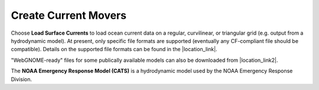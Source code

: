 .. keywords
   currents, movers, roms, fvcom, cats, hyrodynamic model

Create Current Movers
^^^^^^^^^^^^^^^^^^^^^

Choose **Load Surface Currents** to load ocean current data on a regular, curvilinear, or triangular grid (e.g. output from a hydrodynamic model). 
At present, only specific file formats are supported (eventually any CF-compliant file should be compatible). Details on the supported file formats
can be found in the |location_link|. 

"WebGNOME-ready" files for some publically available models can also be downloaded from |location_link2|.

The **NOAA Emergency Response Model (CATS)** is a hydrodynamic model used by the NOAA Emergency Response Division.

.. |location_link| raw:: html

   <a href="http://response.restoration.noaa.gov/oil-and-chemical-spills/oil-spills/response-tools/gnome-references.html#dataformats" target="_blank">supported file formats document</a>

.. |location_link2| raw:: html

   <a href="http://gnome.orr.noaa.gov/goods" target="_blank">the GNOME Data Server (GOODS)</a>
